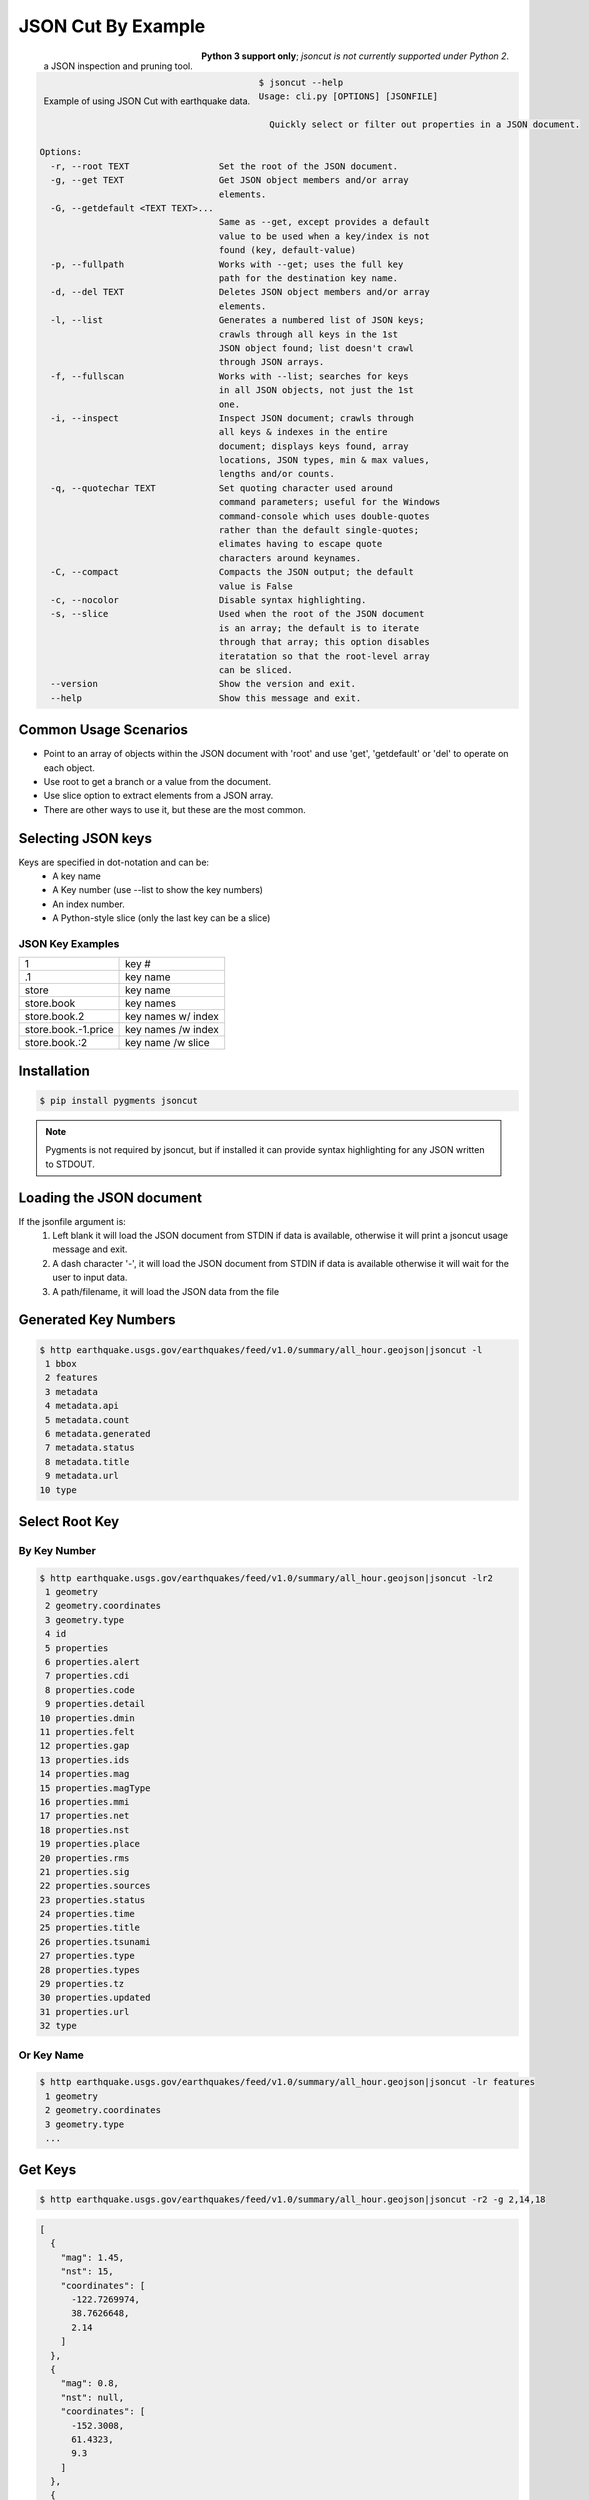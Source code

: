 ===================
JSON Cut By Example
===================
.. figure:: docs/source/_static/logger.jpg
   :scale: 15 %
   :align: left

   a JSON inspection and pruning tool.

.. figure:: https://github.com/json-transformations/json-transformations.github.io/blob/master/images/jsoncut_earthquakes.gif
   :scale: 35 %
   :align: left

   Example of using JSON Cut with earthquake data.

**Python 3 support only**; *jsoncut is not currently supported under Python 2*.

.. code-block:: console

  $ jsoncut --help
  Usage: cli.py [OPTIONS] [JSONFILE]

    Quickly select or filter out properties in a JSON document.

  Options:
    -r, --root TEXT                 Set the root of the JSON document.
    -g, --get TEXT                  Get JSON object members and/or array
                                    elements.
    -G, --getdefault <TEXT TEXT>... 
                                    Same as --get, except provides a default
                                    value to be used when a key/index is not
                                    found (key, default-value)
    -p, --fullpath                  Works with --get; uses the full key
                                    path for the destination key name.
    -d, --del TEXT                  Deletes JSON object members and/or array
                                    elements.
    -l, --list                      Generates a numbered list of JSON keys;
                                    crawls through all keys in the 1st
                                    JSON object found; list doesn't crawl
                                    through JSON arrays.
    -f, --fullscan                  Works with --list; searches for keys
                                    in all JSON objects, not just the 1st
                                    one.
    -i, --inspect                   Inspect JSON document; crawls through
                                    all keys & indexes in the entire
                                    document; displays keys found, array
                                    locations, JSON types, min & max values,
                                    lengths and/or counts.
    -q, --quotechar TEXT            Set quoting character used around
                                    command parameters; useful for the Windows
                                    command-console which uses double-quotes
                                    rather than the default single-quotes;
                                    elimates having to escape quote
                                    characters around keynames.
    -C, --compact                   Compacts the JSON output; the default
                                    value is False
    -c, --nocolor                   Disable syntax highlighting.
    -s, --slice                     Used when the root of the JSON document
                                    is an array; the default is to iterate
                                    through that array; this option disables
                                    iteratation so that the root-level array
                                    can be sliced.
    --version                       Show the version and exit.
    --help                          Show this message and exit.


Common Usage Scenarios
-----------------------
* Point to an array of objects within the JSON document with 'root' and
  use 'get', 'getdefault' or 'del' to operate on each object.
* Use root to get a branch or a value from the document. 
* Use slice option to extract elements from a JSON array.
* There are other ways to use it, but these are the most common.

Selecting JSON keys
-------------------
Keys are specified in dot-notation and can be:
  * A key name
  * A Key number (use --list to show the key numbers)
  * An index number.
  * A Python-style slice (only the last key can be a slice)

JSON Key Examples
^^^^^^^^^^^^^^^^^

===================== ==================
1                     key #
.1                    key name
store                 key name
store.book            key names
store.book.2          key names w/ index
store.book.-1.price   key names /w index
store.book.:2         key name /w slice
===================== ==================

Installation
------------

.. code-block:: console

    $ pip install pygments jsoncut

.. note::

    Pygments is not required by jsoncut, but if installed it can provide
    syntax highlighting for any JSON written to STDOUT.


Loading the JSON document
-------------------------
If the jsonfile argument is:
  1. Left blank it will load the JSON document from STDIN if data
     is available, otherwise it will print a jsoncut usage message and exit.
  2. A dash character '-', it will load the JSON document from STDIN if
     data is available otherwise it will wait for the user to input data.
  3. A path/filename, it will load the JSON data from the file


Generated Key Numbers
---------------------
.. code-block:: console

     $ http earthquake.usgs.gov/earthquakes/feed/v1.0/summary/all_hour.geojson|jsoncut -l
      1 bbox
      2 features
      3 metadata
      4 metadata.api
      5 metadata.count
      6 metadata.generated
      7 metadata.status
      8 metadata.title
      9 metadata.url
     10 type


Select Root Key
---------------

By Key Number
^^^^^^^^^^^^^

.. code-block:: console

  $ http earthquake.usgs.gov/earthquakes/feed/v1.0/summary/all_hour.geojson|jsoncut -lr2
   1 geometry
   2 geometry.coordinates
   3 geometry.type
   4 id
   5 properties
   6 properties.alert
   7 properties.cdi
   8 properties.code
   9 properties.detail
  10 properties.dmin
  11 properties.felt
  12 properties.gap
  13 properties.ids
  14 properties.mag
  15 properties.magType
  16 properties.mmi
  17 properties.net
  18 properties.nst
  19 properties.place
  20 properties.rms
  21 properties.sig
  22 properties.sources
  23 properties.status
  24 properties.time
  25 properties.title
  26 properties.tsunami
  27 properties.type
  28 properties.types
  29 properties.tz
  30 properties.updated
  31 properties.url
  32 type

Or Key Name
^^^^^^^^^^^

.. code-block:: console

  $ http earthquake.usgs.gov/earthquakes/feed/v1.0/summary/all_hour.geojson|jsoncut -lr features
   1 geometry
   2 geometry.coordinates
   3 geometry.type
   ...


Get Keys
--------

.. code-block:: console

    $ http earthquake.usgs.gov/earthquakes/feed/v1.0/summary/all_hour.geojson|jsoncut -r2 -g 2,14,18

.. code-block:: json

    [
      {
        "mag": 1.45,
        "nst": 15,
        "coordinates": [
          -122.7269974,
          38.7626648,
          2.14
        ]
      },
      {
        "mag": 0.8,
        "nst": null,
        "coordinates": [
          -152.3008,
          61.4323,
          9.3
        ]
      },
      {
        "mag": 1,
        "nst": 27,
        "coordinates": [
          -116.4545,
          33.4861667,
          17.09
        ]
      },
      {
        "mag": 0.88,
        "nst": 9,
        "coordinates": [
          -118.8696671,
          37.6593323,
          1.43
        ]
      },
      {
        "mag": 1.4,
        "nst": null,
        "coordinates": [
          -147.7345,
          63.5458,
          0
        ]
      },
      {
        "mag": 0.92,
        "nst": 24,
        "coordinates": [
          -117.1195,
          33.9543333,
          13.04
        ]
      }
    ]

Key Names & Numbers can be Mixed
--------------------------------

.. code-block:: console

    jsoncut.cli -r features -g 2,14,18,properties.nst


Drop Keys
---------

.. code-block:: console

    http earthquake.usgs.gov/earthquakes/feed/v1.0/summary/all_hour.geojson|jsoncut -d features

.. code-block:: json

    {
      "type": "FeatureCollection",
      "metadata": {
        "generated": 1485141344000,
        "url": "http://earthquake.usgs.gov/earthquakes/feed/v1.0/summary/all_hour.geojson",
        "title": "USGS All Earthquakes, Past Hour",
        "status": 200,
        "api": "1.5.4",
        "count": 7
      },
      "bbox": [
        -150.8798,
        33.495,
        1.89,
        -116.7903333,
        62.4321,
        78.9
      ]
    }

Key Ranges
----------

.. code-block:: console

    $ jsoncut.cli -r2 -g23-26,31-

.. code-block:: json

    [
      {
        "status": "automatic",
        "time": 1486089565460,
        "title": "M 1.1 - 4km WNW of Cobb, California",
        "tsunami": 0,
        "url": "http://earthquake.usgs.gov/earthquakes/eventpage/nc72759275",
        "type": "Feature"
      },
      {
        "status": "automatic",
        "time": 1486088328647,
        "title": "M 1.5 - 33km NNE of Anchor Point, Alaska",
        "tsunami": 0,
        "url": "http://earthquake.usgs.gov/earthquakes/eventpage/ak15193555",
        "type": "Feature"
      }
    ]


Inspect JSON document
---------------------
Let's say we know the JSON contains a list of earthquakes, but are not sure
which of the above keys contains that information.  We can use inspect to
crawl through the entire JSON document looking for both unique keys and
array locations and unique keys.  Array indexes are represented by the
'#' wildcard character.

.. code-block:: console

  $ http earthquake.usgs.gov/earthquakes/feed/v1.0/summary/all_hour.geojson|jsoncut -i
  bbox                              :array(count=6)
  bbox.#                            :number(minval=-152.1395, maxval=64.7845)
  features                          :array(count=5)
  features.#                        :object(keys=4)
  features.#.geometry               :object(keys=2)
  features.#.geometry.coordinates   :array(count=3)
  features.#.geometry.coordinates.# :number(minval=-152.1395, maxval=64.7845)
  features.#.geometry.type          :text(len=5)
  features.#.id                     :text(len=10)
  features.#.properties             :object(keys=26)
  features.#.properties.alert       :null
  features.#.properties.cdi         :null | number(val=4.1)
  features.#.properties.code        :text(len=8)
  features.#.properties.detail      :text(len=74)
  features.#.properties.dmin        :null | number(minval=0.1081, maxval=0.537)
  features.#.properties.felt        :null | number(val=48)
  features.#.properties.gap         :null | number(minval=17, maxval=90.63)
  features.#.properties.ids         :text(len=12)
  features.#.properties.mag         :number(minval=1.29, maxval=5.1)
  features.#.properties.magType     :text(minlen=2, maxlen=3)
  features.#.properties.mmi         :null
  features.#.properties.net         :text(len=2)
  features.#.properties.nst         :null | number(minval=21, maxval=32)
  features.#.properties.place       :text(minlen=19, maxlen=31)
  features.#.properties.rms         :number(minval=0.13, maxval=1.39) | null
  features.#.properties.sig         :number(minval=26, maxval=420)
  features.#.properties.sources     :text(len=4)
  features.#.properties.status      :text(minlen=8, maxlen=9)
  features.#.properties.time        :number(minval=1486083146340, maxval=1486086087592)
  features.#.properties.title       :text(minlen=27, maxlen=39)
  features.#.properties.tsunami     :number(val=0)
  features.#.properties.type        :text(len=10)
  features.#.properties.types       :text(minlen=17, maxlen=55)
  features.#.properties.tz          :number(minval=-540, maxval=-180)
  features.#.properties.updated     :number(minval=1486085163717, maxval=1486086668516)
  features.#.properties.url         :text(len=59)
  features.#.type                   :text(len=7)
  metadata                          :object(keys=6)
  metadata.api                      :text(len=5)
  metadata.count                    :number(val=5)
  metadata.generated                :number(val=1486086732000)
  metadata.status                   :number(val=200)
  metadata.title                    :text(len=31)
  metadata.url                      :text(len=73)
  type                              :text(len=17)
